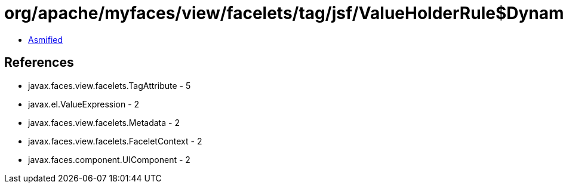 = org/apache/myfaces/view/facelets/tag/jsf/ValueHolderRule$DynamicValueExpressionMetadata.class

 - link:ValueHolderRule$DynamicValueExpressionMetadata-asmified.java[Asmified]

== References

 - javax.faces.view.facelets.TagAttribute - 5
 - javax.el.ValueExpression - 2
 - javax.faces.view.facelets.Metadata - 2
 - javax.faces.view.facelets.FaceletContext - 2
 - javax.faces.component.UIComponent - 2

